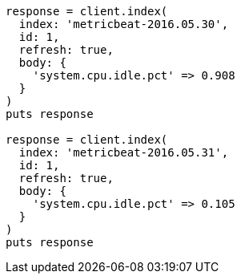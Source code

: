 [source, ruby]
----
response = client.index(
  index: 'metricbeat-2016.05.30',
  id: 1,
  refresh: true,
  body: {
    'system.cpu.idle.pct' => 0.908
  }
)
puts response

response = client.index(
  index: 'metricbeat-2016.05.31',
  id: 1,
  refresh: true,
  body: {
    'system.cpu.idle.pct' => 0.105
  }
)
puts response
----
